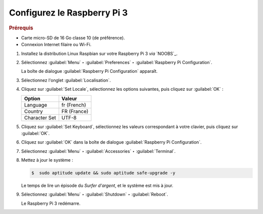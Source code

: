 .. Copyright 2011-2018 Olivier Carrère
.. Cette œuvre est mise à disposition selon les termes de la licence Creative
.. Commons Attribution - Pas d'utilisation commerciale - Partage dans les mêmes
.. conditions 4.0 international.

.. code review: no code

.. _configurez-le-raspberry-pi:

Configurez le Raspberry Pi 3
----------------------

.. rubric:: Prérequis

- Carte micro-SD de 16 Go classe 10 (de préférence).
- Connexion Internet filaire ou Wi-Fi.

#. Installez la distribution Linux Raspbian sur votre Raspberry Pi 3 *via* `NOOBS`_.

#. Sélectionnez :guilabel:`Menu` ‣ :guilabel:`Preferences` ‣ :guilabel:`Raspberry Pi Configuration`.

   La boîte de dialogue :guilabel:`Raspberry Pi Configuration` apparaît.

#. Sélectionnez l'onglet :guilabel:`Localisation`.

#. Cliquez sur :guilabel:`Set Locale`, sélectionnez les options suivantes, puis
   cliquez sur :guilabel:`OK` :

   +--------------------+--------------------+
   |Option              |Valeur              |
   +====================+====================+
   |Language            |fr (French)         |
   +--------------------+--------------------+
   |Country             |FR (France)         |
   +--------------------+--------------------+
   |Character Set       |UTF-8               |
   +--------------------+--------------------+

#. Cliquez sur :guilabel:`Set Keyboard`, sélectionnez les valeurs correspondant à
   votre clavier, puis cliquez sur :guilabel:`OK`.

#. Cliquez sur :guilabel:`OK` dans la boîte de dialogue :guilabel:`Raspberry Pi Configuration`.

#. Sélectionnez :guilabel:`Menu` ‣ :guilabel:`Accessories` ‣ :guilabel:`Terminal`.

#. Mettez à jour le système :

   .. code-block:: console

      $  sudo aptitude update && sudo aptitude safe-upgrade -y

   Le temps de lire un épisode du *Surfer d'argent*, et le système est mis à
   jour.

#. Sélectionnez :guilabel:`Menu` ‣ :guilabel:`Shutdown` ‣ :guilabel:`Reboot`.

   Le Raspberry Pi 3 redémarre.

.. text review: yes
